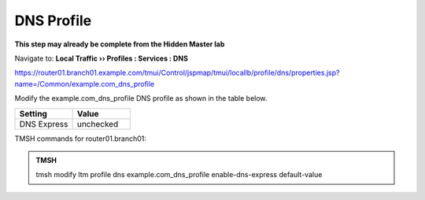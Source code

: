 DNS Profile
#####################################

**This step may already be complete from the Hidden Master lab**

Navigate to: **Local Traffic  ››  Profiles : Services : DNS**

https://router01.branch01.example.com/tmui/Control/jspmap/tmui/locallb/profile/dns/properties.jsp?name=/Common/example.com_dns_profile

Modify the example.com_dns_profile DNS profile as shown in the table below.

.. csv-table::
   :header: "Setting", "Value"
   :widths: 15, 15

   "DNS Express", "unchecked"

.. image:: /_static/class2/router01_ltm_profile_dns.png

.. image:: /_static/class2/modify_dns_profile_enable_dnsx.png

TMSH commands for router01.branch01:

.. admonition:: TMSH

   tmsh modify ltm profile dns example.com_dns_profile enable-dns-express default-value

